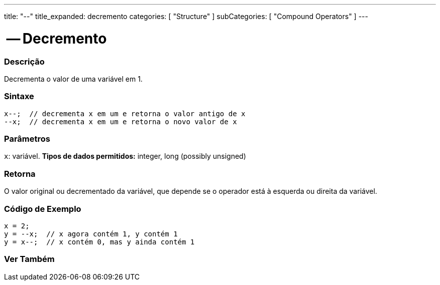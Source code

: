 ---
title: "--"
title_expanded: decremento
categories: [ "Structure" ]
subCategories: [ "Compound Operators" ]
---

= -- Decremento

// OVERVIEW SECTION STARTS
[#overview]
--

[float]
=== Descrição
Decrementa o valor de uma variável em 1.
[%hardbreaks]


[float]
=== Sintaxe
[source,arduino]
----
x--;  // decrementa x em um e retorna o valor antigo de x
--x;  // decrementa x em um e retorna o novo valor de x
----

[float]
=== Parâmetros
`x`: variável. *Tipos de dados permitidos:* integer, long (possibly unsigned)

[float]
=== Retorna
O valor original ou decrementado da variável, que depende se o operador está à esquerda ou direita da variável.

--
// OVERVIEW SECTION ENDS

// HOW TO USE SECTION STARTS
[#howtouse]
--

[float]
=== Código de Exemplo

[source,arduino]
----
x = 2;
y = --x;  // x agora contém 1, y contém 1
y = x--;  // x contém 0, mas y ainda contém 1
----

--
// HOW TO USE SECTION ENDS



// SEE ALSO SECTION BEGINS
[#see_also]
--

[float]
=== Ver Também

[role="language"]

--
// SEE ALSO SECTION ENDS
